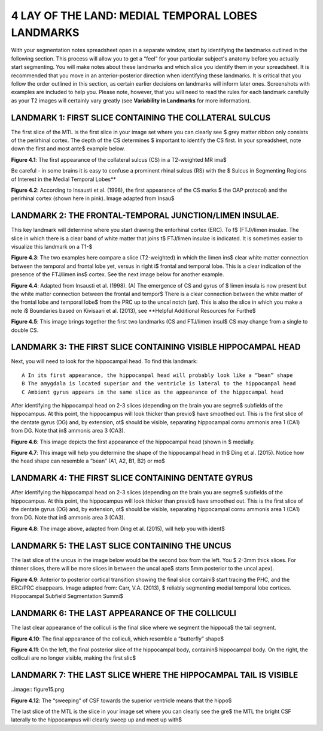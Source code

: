 
4 LAY OF THE LAND: MEDIAL TEMPORAL LOBES LANDMARKS
==================================================

With your segmentation notes spreadsheet open in a separate window, start by identifying the landmarks outlined in the following section. This process will
allow you to get a “feel” for your particular subject's anatomy before you actually start segmenting. You will make notes about these landmarks and which
slice you identify them in your spreadsheet. It is recommended that you move in an anterior-posterior direction when identifying these landmarks.  It is
critical that you follow the order outlined in this section, as certain earlier decisions on landmarks will inform later ones. Screenshots with examples
are included to help you. Please note, however, that you will need to read the rules for each landmark carefully as your T2 images will certainly vary
greatly (see **Variability in Landmarks** for more information).

LANDMARK 1: FIRST SLICE CONTAINING THE COLLATERAL SULCUS
^^^^^^^^^^^^^^^^^^^^^^^^^^^^^^^^^^^^^^^^^^^^^^^^^^^^^^^^

The first slice of the MTL is the first slice in your image set where you can clearly see $
grey matter ribbon only consists of the perirhinal cortex. The depth of the CS determines $
important to identify the CS first. In your spreadsheet, note down the first and most ante$
example below.

.. image:: figure3.png

**Figure 4.1**: The first appearance of the collateral sulcus (CS) in a T2-weighted MR ima$

Be careful - in some brains it is easy to confuse a prominent rhinal sulcus (RS) with the $
Sulcus in Segmenting Regions of Interest in the Medial Temporal Lobes**

.. image:: figure4.png

**Figure 4.2**: According to Insausti et al. (1998), the first appearance of the CS marks $
the OAP protocol) and the perirhinal cortex (shown here in pink). Image adapted from Insau$

LANDMARK 2: THE FRONTAL-TEMPORAL JUNCTION/LIMEN INSULAE.
^^^^^^^^^^^^^^^^^^^^^^^^^^^^^^^^^^^^^^^^^^^^^^^^^^^^^^^

This key landmark will determine where you start drawing the entorhinal cortex (ERC). To f$
(FTJ)/limen insulae. The slice in which there is a clear band of white matter that joins t$
FTJ/limen insulae is indicated. It is sometimes easier to visualize this landmark on a T1-$

.. image:: figure5.png

**Figure 4.3**: The two examples here compare a slice (T2-weighted) in which the limen ins$
clear white matter connection between the temporal and frontal lobe yet, versus in right i$
frontal and temporal lobe. This is a clear indication of the presence of the FTJ/limen ins$
cortex. See the next image below for another example.

.. image:: figure6.png

**Figure 4.4**: Adapted from Insausti et al. (1998). (A) The emergence of CS and gyrus of $
limen insula is now present but the white matter connection between the frontal and tempor$
There is a clear connection between the white matter of the frontal lobe and temporal lobe$
from the PRC up to the uncal notch (un). This is also the slice in which you make a note i$
Boundaries based on Kivisaari et al. (2013), see **Helpful Additional Resources for Furthe$

.. image:: figure7.png

.. image:: figure8.png

**Figure 4.5**: This image brings together the first two landmarks (CS and FTJ/limen insul$
CS may change from a single to double CS.

LANDMARK 3: THE FIRST SLICE CONTAINING VISIBLE HIPPOCAMPAL HEAD
^^^^^^^^^^^^^^^^^^^^^^^^^^^^^^^^^^^^^^^^^^^^^^^^^^^^^^^^^^^^^^^

Next, you will need to look for the hippocampal head. To find this landmark::

 A In its first appearance, the hippocampal head will probably look like a “bean” shape
 B The amygdala is located superior and the ventricle is lateral to the hippocampal head
 C Ambient gyrus appears in the same slice as the appearance of the hippocampal head

After identifying the hippocampal head on 2-3 slices (depending on the brain you are segme$
subfields of the hippocampus. At this point, the hippocampus will look thicker than previo$
have smoothed out. This is the first slice of the dentate gyrus (DG) and, by extension, ot$
should be visible, separating hippocampal cornu ammonis area 1 (CA1) from DG. Note that in$
ammonis area 3 (CA3).

.. image:: figure9.png

**Figure 4.6**: This image depicts the first appearance of the hippocampal head (shown in $
medially.

.. image:: figure10.png

**Figure 4.7**: This image will help you determine the shape of the hippocampal head in th$
Ding et al. (2015). Notice how the head shape can resemble a “bean” (A1, A2, B1, B2) or mo$

LANDMARK 4: THE FIRST SLICE CONTAINING DENTATE GYRUS
^^^^^^^^^^^^^^^^^^^^^^^^^^^^^^^^^^^^^^^^^^^^^^^^^^^^

After identifying the hippocampal head on 2-3 slices (depending on the brain you are segme$
subfields of the hippocampus. At this point, the hippocampus will look thicker than previo$
have smoothed out. This is the first slice of the dentate gyrus (DG) and, by extension, ot$
should be visible, separating hippocampal cornu ammonis area 1 (CA1) from DG. Note that in$
ammonis area 3 (CA3).

.. image:: figure11.png

**Figure 4.8**: The image above, adapted from Ding et al. (2015), will help you with ident$

LANDMARK 5: THE LAST SLICE CONTAINING THE UNCUS
^^^^^^^^^^^^^^^^^^^^^^^^^^^^^^^^^^^^^^^^^^^^^^^

The last slice of the uncus in the image below would be the second box from the left. You $
2-3mm thick slices. For thinner slices, there will be more slices in between the uncal ape$
starts 5mm posterior to the uncal apex).

.. image:: figure12.png

**Figure 4.9**: Anterior to posterior cortical transition showing the final slice containi$
start tracing the PHC, and the ERC/PRC disappears. Image adapted from: Carr, V.A. (2013), $
reliably segmenting medial temporal lobe cortices. Hippocampal Subfield Segmentation Summi$

LANDMARK 6: THE LAST APPEARANCE OF THE COLLICULI
^^^^^^^^^^^^^^^^^^^^^^^^^^^^^^^^^^^^^^^^^^^^^^^^

The last clear appearance of the colliculi is the final slice where we segment the hippoca$
the tail segment.

.. image:: figure13.png

**Figure 4.10**: The final appearance of the colliculi, which resemble a “butterfly” shape$

.. image:: figure14.png

**Figure 4.11**: On the left, the final posterior slice of the hippocampal body, containin$
hippocampal body. On the right, the colliculi are no longer visible, making the first slic$

LANDMARK 7: THE LAST SLICE WHERE THE HIPPOCAMPAL TAIL IS VISIBLE
^^^^^^^^^^^^^^^^^^^^^^^^^^^^^^^^^^^^^^^^^^^^^^^^^^^^^^^^^^^^^^^^

..image:: figure15.png

**Figure 4.12**: The “sweeping” of CSF towards the superior ventricle means that the hippo$

The last slice of the MTL is the slice in your image set where you can clearly see the gre$
the MTL the bright CSF laterally to the hippocampus will clearly sweep up and meet up with$


